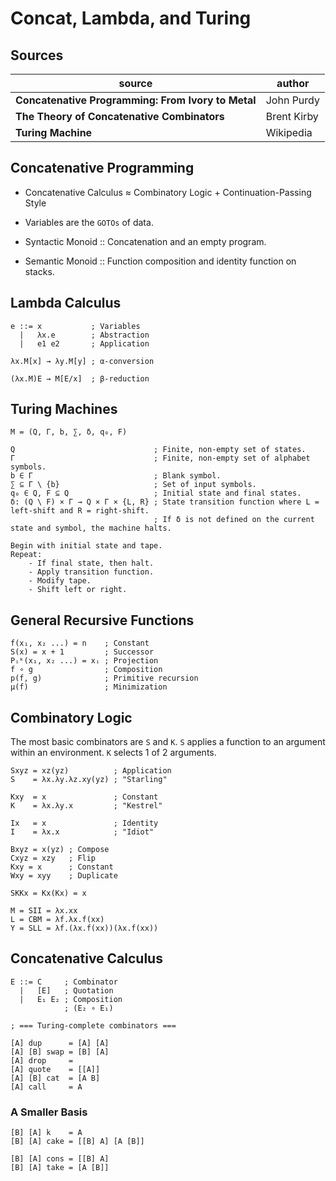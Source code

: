 * Concat, Lambda, and Turing

** Sources

| source                                           | author      |
|--------------------------------------------------+-------------|
| *Concatenative Programming: From Ivory to Metal* | John Purdy  |
| *The Theory of Concatenative Combinators*        | Brent Kirby |
| *Turing Machine*                                 | Wikipedia   |

** Concatenative Programming

- Concatenative Calculus ≈ Combinatory Logic + Continuation-Passing Style

- Variables are the ~GOTOs~ of data.

- Syntactic Monoid :: Concatenation and an empty program.

- Semantic Monoid :: Function composition and identity function on stacks.  

** Lambda Calculus

#+begin_example
  e ::= x           ; Variables
    |   λx.e        ; Abstraction
    |   e1 e2       ; Application

  λx.M[x] → λy.M[y] ; α-conversion

  (λx.M)E → M[E/x]  ; β-reduction
#+end_example

** Turing Machines

#+begin_example
  M = (Q, Γ, b, ∑, δ, q₀, F)

  Q                               ; Finite, non-empty set of states.
  Γ                               ; Finite, non-empty set of alphabet symbols.
  b ∈ Γ                           ; Blank symbol.
  ∑ ⊆ Γ \ {b}                     ; Set of input symbols.
  q₀ ∈ Q, F ⊆ Q                   ; Initial state and final states.                              
  δ: (Q \ F) × Γ → Q × Γ × {L, R} ; State transition function where L = left-shift and R = right-shift.
                                  ; If δ is not defined on the current state and symbol, the machine halts.

  Begin with initial state and tape.
  Repeat:
      - If final state, then halt.
      - Apply transition function.
      - Modify tape.
      - Shift left or right.
#+end_example

** General Recursive Functions

#+begin_example
  f(x₁, x₂ ...) = n    ; Constant
  S(x) = x + 1         ; Successor
  Pᵢᵏ(x₁, x₂ ...) = xᵢ ; Projection
  f ∘ g                ; Composition
  p(f, g)              ; Primitive recursion
  μ(f)                 ; Minimization
#+end_example

** Combinatory Logic

The most basic combinators are ~S~ and ~K~. ~S~ applies a function to an
argument within an environment. ~K~ selects 1 of 2 arguments.

#+begin_example
  Sxyz = xz(yz)          ; Application
  S    = λx.λy.λz.xy(yz) ; "Starling"

  Kxy  = x               ; Constant
  K    = λx.λy.x         ; "Kestrel"

  Ix   = x               ; Identity
  I    = λx.x            ; "Idiot"

  Bxyz = x(yz) ; Compose
  Cxyz = xzy   ; Flip
  Kxy = x      ; Constant
  Wxy = xyy    ; Duplicate

  SKKx = Kx(Kx) = x

  M = SII = λx.xx
  L = CBM = λf.λx.f(xx)
  Y = SLL = λf.(λx.f(xx))(λx.f(xx))
#+end_example

** Concatenative Calculus

#+begin_example
  E ::= C     ; Combinator
    |   [E]   ; Quotation
    |   E₁ E₂ ; Composition
              ; (E₂ ∘ E₁)

  ; === Turing-complete combinators ===

  [A] dup      = [A] [A]
  [A] [B] swap = [B] [A]
  [A] drop     =
  [A] quote    = [[A]]
  [A] [B] cat  = [A B]
  [A] call     = A
#+end_example

*** A Smaller Basis

#+begin_example
  [B] [A] k    = A
  [B] [A] cake = [[B] A] [A [B]]

  [B] [A] cons = [[B] A]
  [B] [A] take = [A [B]]
#+end_example
